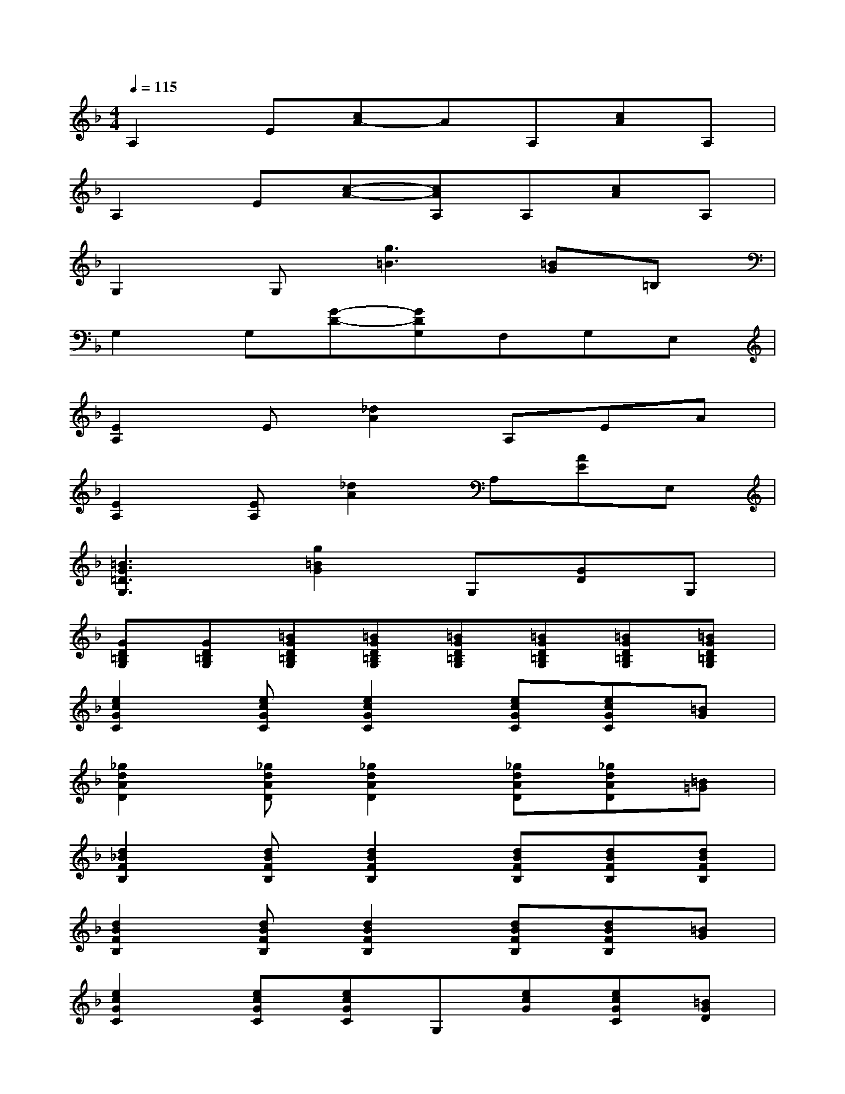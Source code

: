 X:1
T:
M:4/4
L:1/8
Q:1/4=115
K:F%1flats
V:1
A,2E[cA-]AA,[cA]A,|
A,2E[c-A-][cAA,]A,[cA]A,|
G,2G,[g3=B3][=BG]=B,|
G,2G,[G-D-][GDG,]F,G,E,|
[E2A,2]E[_d2A2]A,EA|
[E2A,2][EA,][_d2A2]A,[AE]E,|
[=B3G3=D3G,3][g2=B2G2]G,[GD]G,|
[GD=B,G,][GD=B,G,][=BGD=B,G,][=BGD=B,G,][=BGD=B,G,][=BGD=B,G,][=BGD=B,G,][=BGD=B,G,]|
[e2c2G2C2][ecGC][e2c2G2C2][ecGC][ecGC][=BG]|
[_g2d2A2D2][_gdAD][_g2d2A2D2][_gdAD][_gdAD][=B=G]|
[d2_B2F2B,2][dBFB,][d2B2F2B,2][dBFB,][dBFB,][dBFB,]|
[d2B2F2B,2][dBFB,][d2B2F2B,2][dBFB,][dBFB,][=BG]|
[e2c2G2C2][ecGC][ecGC]G,[ecG][ecGC][=BGD]|
[_g2d2A2D2][_gdAD][_gdAD]A,[_gdA][_gdAD][=B=GD]|
[d2_B2F2B,2][dBFB,][d2B2F2B,2][dBFB,][dBFB,][dBFB,]|
[dBFB,][dBFB,][dBFB,][d2B2F2B,2][dBFB,][dBFB,][GD]